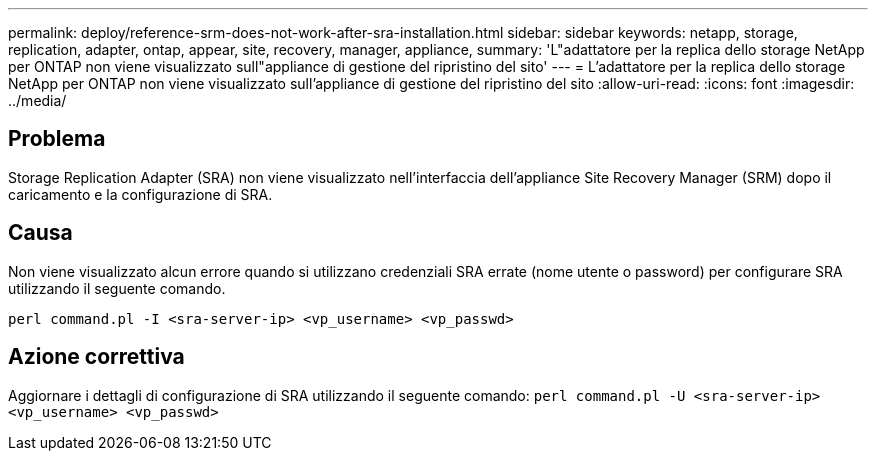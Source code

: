 ---
permalink: deploy/reference-srm-does-not-work-after-sra-installation.html 
sidebar: sidebar 
keywords: netapp, storage, replication, adapter, ontap, appear, site, recovery, manager, appliance, 
summary: 'L"adattatore per la replica dello storage NetApp per ONTAP non viene visualizzato sull"appliance di gestione del ripristino del sito' 
---
= L'adattatore per la replica dello storage NetApp per ONTAP non viene visualizzato sull'appliance di gestione del ripristino del sito
:allow-uri-read: 
:icons: font
:imagesdir: ../media/




== Problema

Storage Replication Adapter (SRA) non viene visualizzato nell'interfaccia dell'appliance Site Recovery Manager (SRM) dopo il caricamento e la configurazione di SRA.



== Causa

Non viene visualizzato alcun errore quando si utilizzano credenziali SRA errate (nome utente o password) per configurare SRA utilizzando il seguente comando.

`perl command.pl -I <sra-server-ip> <vp_username> <vp_passwd>`



== Azione correttiva

Aggiornare i dettagli di configurazione di SRA utilizzando il seguente comando: `perl command.pl -U <sra-server-ip> <vp_username> <vp_passwd>`
